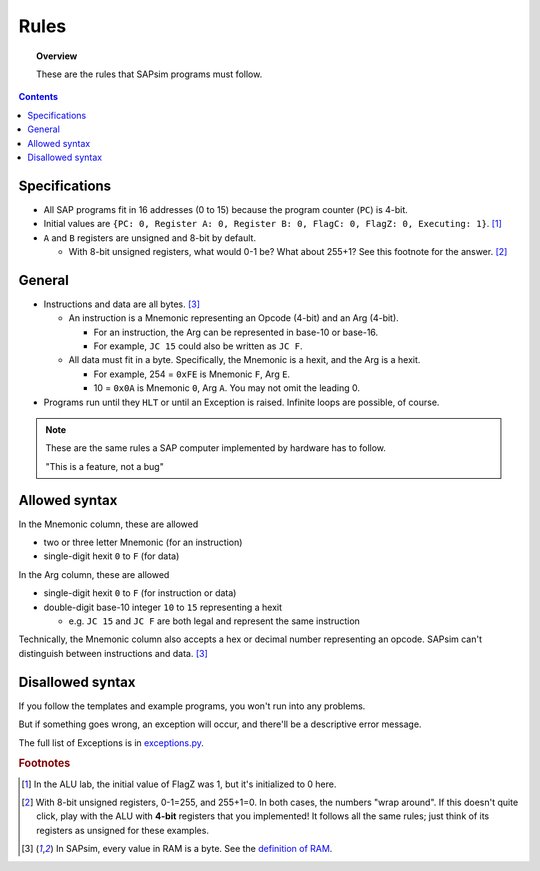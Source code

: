 .. _rules:

#####
Rules
#####

.. topic:: Overview

    These are the rules that SAPsim programs must follow.

.. contents::
    :depth: 3

Specifications
##############

- All SAP programs fit in 16 addresses (0 to 15) because the program counter (``PC``) is 4-bit.
- Initial values are ``{PC: 0, Register A: 0, Register B: 0, FlagC: 0, FlagZ: 0, Executing: 1}``. [#technicality]_
- ``A`` and ``B`` registers are unsigned and 8-bit by default.

  - With 8-bit unsigned registers, what would 0-1 be? What about 255+1? See this footnote for the answer. [#answer]_

General
#######

- Instructions and data are all bytes. [#bytes]_

  - An instruction is a Mnemonic representing an Opcode (4-bit) and an Arg (4-bit).

    - For an instruction, the Arg can be represented in base-10 or base-16.
    - For example, ``JC 15`` could also be written as ``JC F``.

  - All data must fit in a byte. Specifically, the Mnemonic is a hexit, and the Arg is a hexit.

    - For example, 254 = ``0xFE`` is Mnemonic ``F``, Arg ``E``.
    - 10 = ``0x0A`` is Mnemonic ``0``, Arg ``A``. You may not omit the leading 0.

- Programs run until they ``HLT`` or until an Exception is raised. Infinite loops are possible, of course.

.. note::

    These are the same rules a SAP computer implemented by hardware has to follow.

    "This is a feature, not a bug"

Allowed syntax
##############

In the Mnemonic column, these are allowed

* two or three letter Mnemonic (for an instruction)
* single-digit hexit ``0`` to ``F`` (for data)

In the Arg column, these are allowed

* single-digit hexit ``0`` to ``F`` (for instruction or data)
* double-digit base-10 integer ``10`` to ``15`` representing a hexit

  * e.g. ``JC 15`` and ``JC F`` are both legal and represent the same instruction

Technically, the Mnemonic column also accepts a hex or decimal number representing an opcode.
SAPsim can't distinguish between instructions and data. [#bytes]_

Disallowed syntax
#################

If you follow the templates and example programs, you won't run into any problems.

But if something goes wrong, an exception will occur, and there'll be a descriptive error message.

The full list of Exceptions is in `exceptions.py <SAPsim.utils.html#module-SAPsim.utils.exceptions>`_.

.. rubric:: Footnotes

.. [#technicality] In the ALU lab, the initial value of FlagZ was 1, but it's initialized to 0 here.

.. [#answer] With 8-bit unsigned registers, 0-1=255, and 255+1=0. In both cases, the numbers "wrap around". If this doesn't quite click, play with the ALU with **4-bit** registers that you implemented! It follows all the same rules; just think of its registers as unsigned for these examples.

.. [#bytes] In SAPsim, every value in RAM is a byte. See the `definition of RAM <SAPsim.utils.html#SAPsim.utils.globs.RAM>`_.
